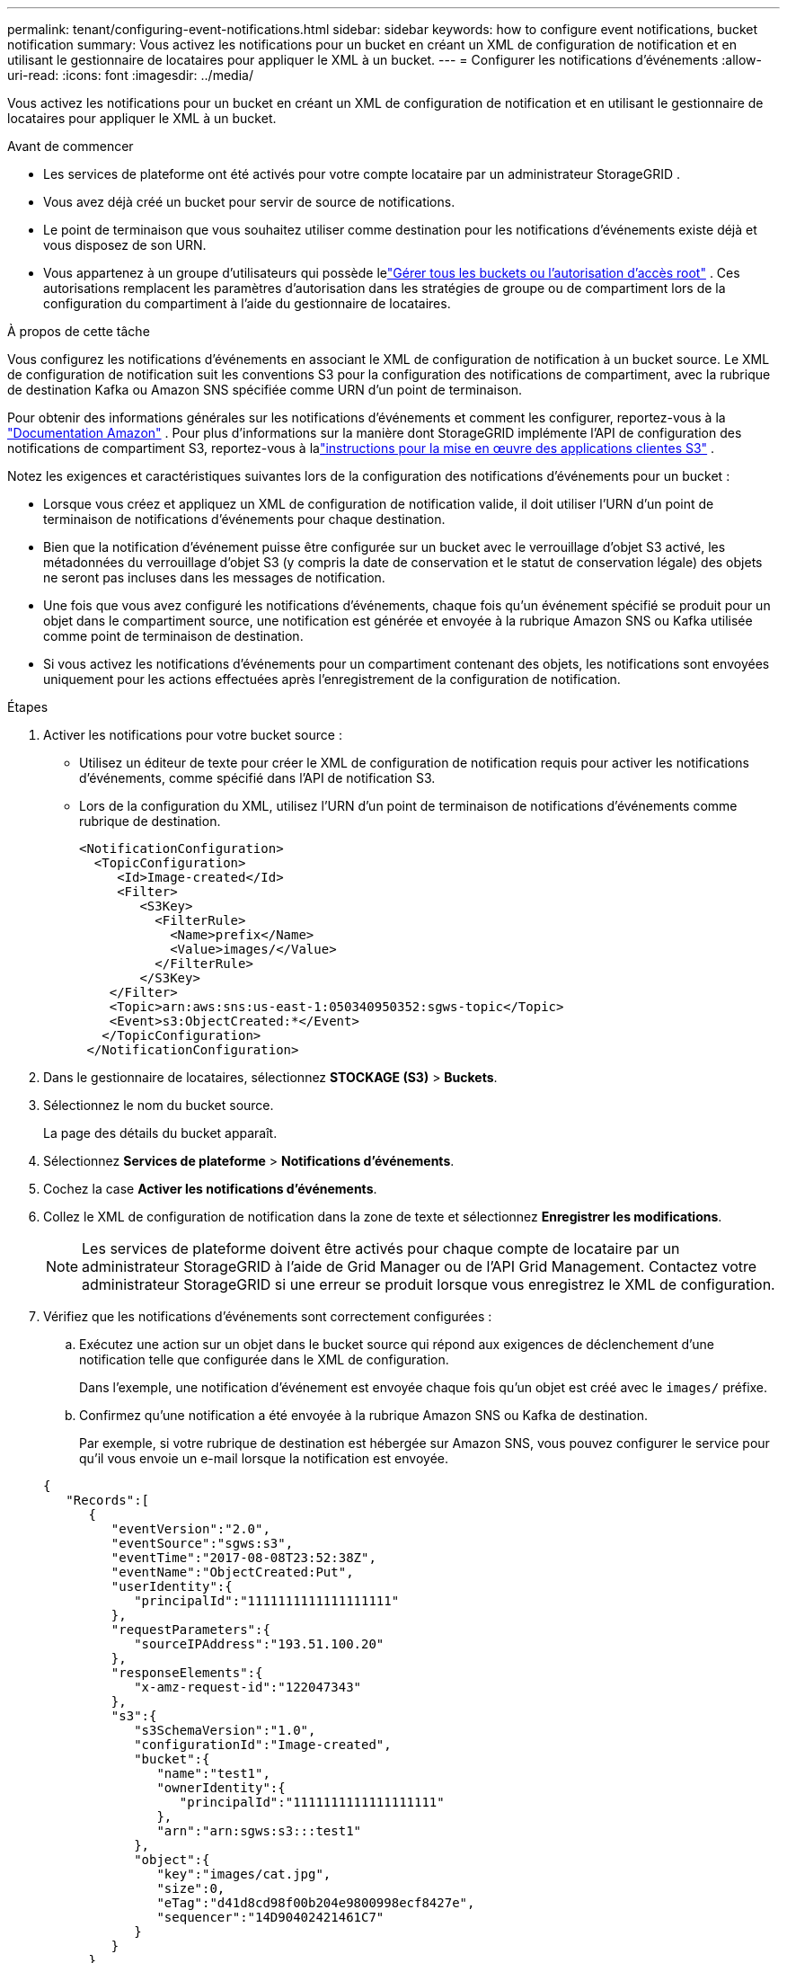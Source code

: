 ---
permalink: tenant/configuring-event-notifications.html 
sidebar: sidebar 
keywords: how to configure event notifications, bucket notification 
summary: Vous activez les notifications pour un bucket en créant un XML de configuration de notification et en utilisant le gestionnaire de locataires pour appliquer le XML à un bucket. 
---
= Configurer les notifications d'événements
:allow-uri-read: 
:icons: font
:imagesdir: ../media/


[role="lead"]
Vous activez les notifications pour un bucket en créant un XML de configuration de notification et en utilisant le gestionnaire de locataires pour appliquer le XML à un bucket.

.Avant de commencer
* Les services de plateforme ont été activés pour votre compte locataire par un administrateur StorageGRID .
* Vous avez déjà créé un bucket pour servir de source de notifications.
* Le point de terminaison que vous souhaitez utiliser comme destination pour les notifications d’événements existe déjà et vous disposez de son URN.
* Vous appartenez à un groupe d'utilisateurs qui possède lelink:tenant-management-permissions.html["Gérer tous les buckets ou l'autorisation d'accès root"] .  Ces autorisations remplacent les paramètres d’autorisation dans les stratégies de groupe ou de compartiment lors de la configuration du compartiment à l’aide du gestionnaire de locataires.


.À propos de cette tâche
Vous configurez les notifications d’événements en associant le XML de configuration de notification à un bucket source. Le XML de configuration de notification suit les conventions S3 pour la configuration des notifications de compartiment, avec la rubrique de destination Kafka ou Amazon SNS spécifiée comme URN d'un point de terminaison.

Pour obtenir des informations générales sur les notifications d'événements et comment les configurer, reportez-vous à la https://docs.aws.amazon.com/s3/["Documentation Amazon"^] .  Pour plus d'informations sur la manière dont StorageGRID implémente l'API de configuration des notifications de compartiment S3, reportez-vous à lalink:../s3/index.html["instructions pour la mise en œuvre des applications clientes S3"] .

Notez les exigences et caractéristiques suivantes lors de la configuration des notifications d’événements pour un bucket :

* Lorsque vous créez et appliquez un XML de configuration de notification valide, il doit utiliser l'URN d'un point de terminaison de notifications d'événements pour chaque destination.
* Bien que la notification d'événement puisse être configurée sur un bucket avec le verrouillage d'objet S3 activé, les métadonnées du verrouillage d'objet S3 (y compris la date de conservation et le statut de conservation légale) des objets ne seront pas incluses dans les messages de notification.
* Une fois que vous avez configuré les notifications d'événements, chaque fois qu'un événement spécifié se produit pour un objet dans le compartiment source, une notification est générée et envoyée à la rubrique Amazon SNS ou Kafka utilisée comme point de terminaison de destination.
* Si vous activez les notifications d'événements pour un compartiment contenant des objets, les notifications sont envoyées uniquement pour les actions effectuées après l'enregistrement de la configuration de notification.


.Étapes
. Activer les notifications pour votre bucket source :
+
** Utilisez un éditeur de texte pour créer le XML de configuration de notification requis pour activer les notifications d’événements, comme spécifié dans l’API de notification S3.
** Lors de la configuration du XML, utilisez l’URN d’un point de terminaison de notifications d’événements comme rubrique de destination.
+
[listing]
----
<NotificationConfiguration>
  <TopicConfiguration>
     <Id>Image-created</Id>
     <Filter>
        <S3Key>
          <FilterRule>
            <Name>prefix</Name>
            <Value>images/</Value>
          </FilterRule>
        </S3Key>
    </Filter>
    <Topic>arn:aws:sns:us-east-1:050340950352:sgws-topic</Topic>
    <Event>s3:ObjectCreated:*</Event>
   </TopicConfiguration>
 </NotificationConfiguration>
----


. Dans le gestionnaire de locataires, sélectionnez *STOCKAGE (S3)* > *Buckets*.
. Sélectionnez le nom du bucket source.
+
La page des détails du bucket apparaît.

. Sélectionnez *Services de plateforme* > *Notifications d'événements*.
. Cochez la case *Activer les notifications d'événements*.
. Collez le XML de configuration de notification dans la zone de texte et sélectionnez *Enregistrer les modifications*.
+

NOTE: Les services de plateforme doivent être activés pour chaque compte de locataire par un administrateur StorageGRID à l'aide de Grid Manager ou de l'API Grid Management.  Contactez votre administrateur StorageGRID si une erreur se produit lorsque vous enregistrez le XML de configuration.

. Vérifiez que les notifications d’événements sont correctement configurées :
+
.. Exécutez une action sur un objet dans le bucket source qui répond aux exigences de déclenchement d’une notification telle que configurée dans le XML de configuration.
+
Dans l'exemple, une notification d'événement est envoyée chaque fois qu'un objet est créé avec le `images/` préfixe.

.. Confirmez qu’une notification a été envoyée à la rubrique Amazon SNS ou Kafka de destination.
+
Par exemple, si votre rubrique de destination est hébergée sur Amazon SNS, vous pouvez configurer le service pour qu'il vous envoie un e-mail lorsque la notification est envoyée.

+
[listing]
----
{
   "Records":[
      {
         "eventVersion":"2.0",
         "eventSource":"sgws:s3",
         "eventTime":"2017-08-08T23:52:38Z",
         "eventName":"ObjectCreated:Put",
         "userIdentity":{
            "principalId":"1111111111111111111"
         },
         "requestParameters":{
            "sourceIPAddress":"193.51.100.20"
         },
         "responseElements":{
            "x-amz-request-id":"122047343"
         },
         "s3":{
            "s3SchemaVersion":"1.0",
            "configurationId":"Image-created",
            "bucket":{
               "name":"test1",
               "ownerIdentity":{
                  "principalId":"1111111111111111111"
               },
               "arn":"arn:sgws:s3:::test1"
            },
            "object":{
               "key":"images/cat.jpg",
               "size":0,
               "eTag":"d41d8cd98f00b204e9800998ecf8427e",
               "sequencer":"14D90402421461C7"
            }
         }
      }
   ]
}
----
+
Si la notification est reçue sur la rubrique de destination, vous avez correctement configuré votre bucket source pour les notifications StorageGRID .





.Informations connexes
link:understanding-notifications-for-buckets.html["Comprendre les notifications pour les buckets"]

link:../s3/index.html["Utiliser l'API REST S3"]

link:creating-platform-services-endpoint.html["Créer un point de terminaison des services de plateforme"]
